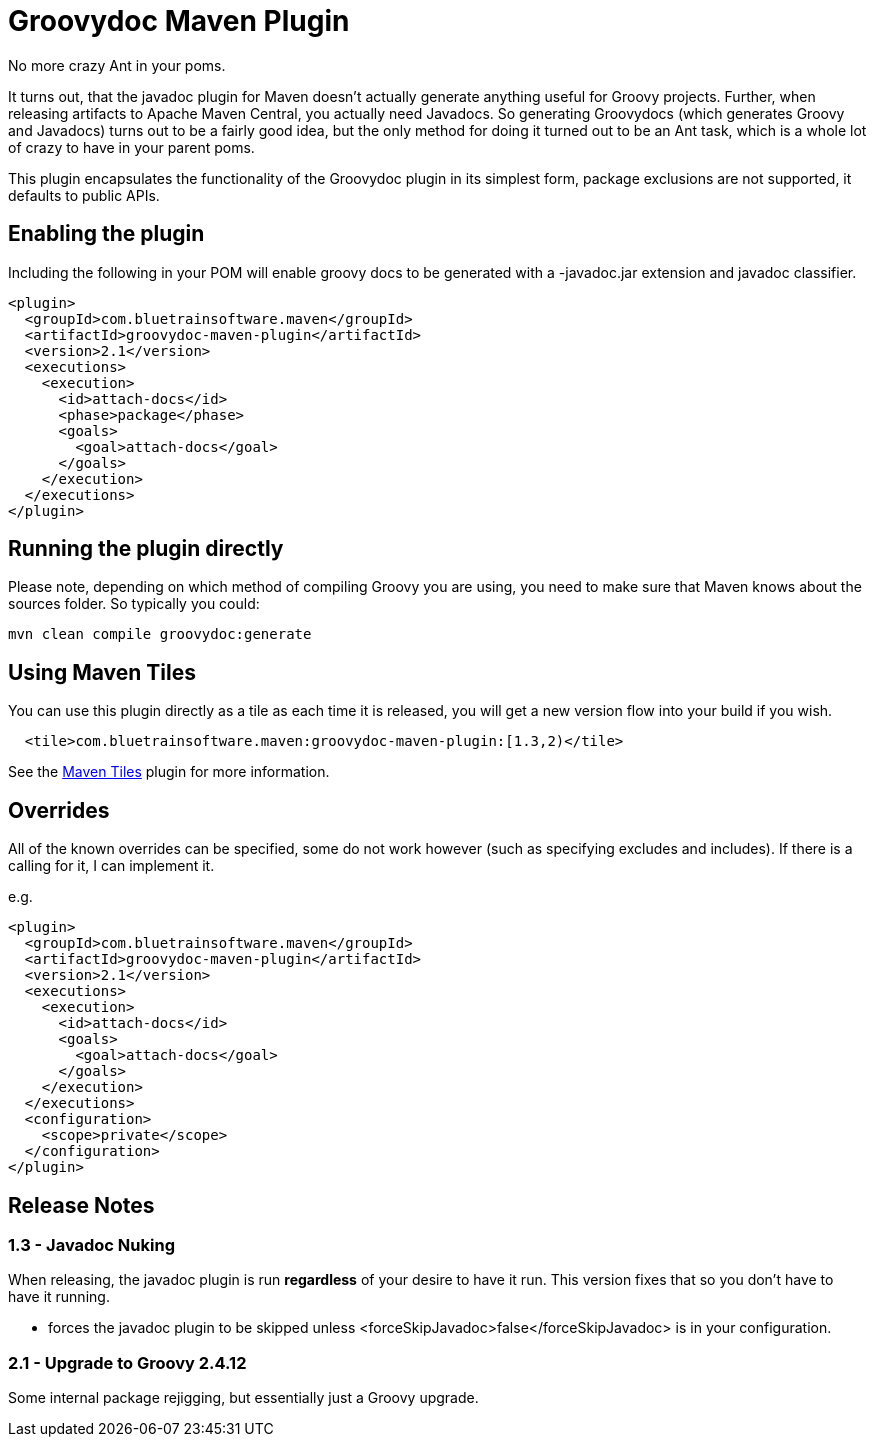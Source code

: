 = Groovydoc Maven Plugin

No more crazy Ant in your poms.

It turns out, that the javadoc plugin for Maven doesn't actually generate anything useful for Groovy projects. Further,
when releasing artifacts to Apache Maven Central, you actually need Javadocs. So generating Groovydocs (which
generates Groovy and Javadocs) turns out to be a fairly good idea, but the only method for doing it turned out to
be an Ant task, which is a whole lot of crazy to have in your parent poms.

This plugin encapsulates the functionality of the Groovydoc plugin in its simplest form, package exclusions are not
supported, it defaults to public APIs.

== Enabling the plugin

Including the following in your POM will enable groovy docs to be generated with a -javadoc.jar extension and
javadoc classifier.

[source,xml,index=2]
----
<plugin>
  <groupId>com.bluetrainsoftware.maven</groupId>
  <artifactId>groovydoc-maven-plugin</artifactId>
  <version>2.1</version>
  <executions>
    <execution>
      <id>attach-docs</id>
      <phase>package</phase>
      <goals>
        <goal>attach-docs</goal>
      </goals>
    </execution>
  </executions>
</plugin>
----

== Running the plugin directly

Please note, depending on which method of compiling Groovy you are using, you need to make sure
that Maven knows about the sources folder. So typically you could:

----
mvn clean compile groovydoc:generate
----

== Using Maven Tiles

You can use this plugin directly as a tile as each time it is released, you will get a new version flow into
your build if you wish.

[source,xml,indent=2,index=2]
----
<tile>com.bluetrainsoftware.maven:groovydoc-maven-plugin:[1.3,2)</tile>
----

See the https://github.com/repaint-io/maven-tiles[Maven Tiles] plugin for more information.

== Overrides

All of the known overrides can be specified, some do not work however (such as specifying excludes and includes). If
there is a calling for it, I can implement it.

e.g.

[source,xml,index=2]
----
<plugin>
  <groupId>com.bluetrainsoftware.maven</groupId>
  <artifactId>groovydoc-maven-plugin</artifactId>
  <version>2.1</version>
  <executions>
    <execution>
      <id>attach-docs</id>
      <goals>
        <goal>attach-docs</goal>
      </goals>
    </execution>
  </executions>
  <configuration>
    <scope>private</scope>
  </configuration>
</plugin>
----

== Release Notes

=== 1.3 - Javadoc Nuking

When releasing, the javadoc plugin is run *regardless* of your desire to have it run. This version fixes that so you
don't have to have it running.

* forces the javadoc plugin to be skipped unless <forceSkipJavadoc>false</forceSkipJavadoc> is in your configuration.

=== 2.1 - Upgrade to Groovy 2.4.12

Some internal package rejigging, but essentially just a Groovy upgrade.